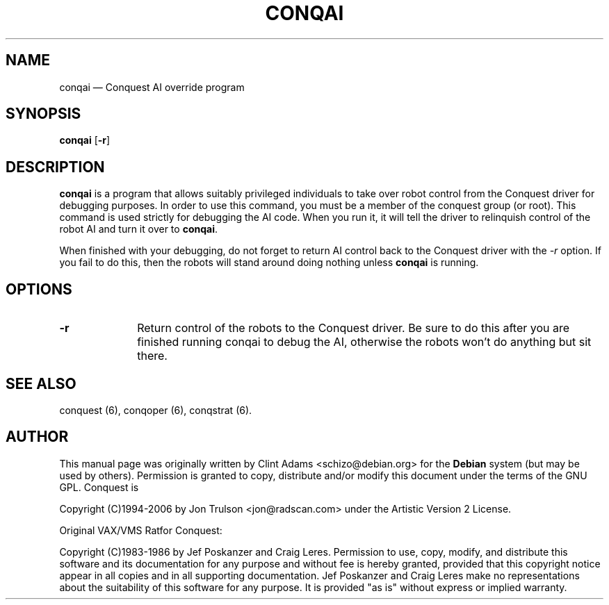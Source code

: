 .\" $Id$
.TH "CONQAI" "6" 
.SH "NAME" 
conqai \(em Conquest AI override program 
.SH "SYNOPSIS" 
.PP 
\fBconqai\fP [\fB-r\fP]  
.SH "DESCRIPTION" 
.PP 
\fBconqai\fP is a program that allows suitably privileged individuals
to take over robot control from the Conquest driver for debugging
purposes.  In order to use this command, you must be a member of the
conquest group (or root).  This command is used strictly for debugging
the AI code.  When you run it, it will tell the driver to relinquish
control of the robot AI and turn it over to \fBconqai\fP.
.PP
When finished with your debugging, do not forget to return AI control
back to the Conquest driver with the \fI\-r\fP option.  If you fail to
do this, then the robots will stand around doing nothing unless
\fBconqai\fP is running.
.PP
.SH "OPTIONS" 
.IP "\fB-r\fP         " 10 
Return control of the robots to the Conquest driver.  Be sure to do
this after you are finished running conqai to debug the AI, otherwise
the robots won't do anything but sit there.
.SH "SEE ALSO" 
.PP 
conquest (6), conqoper (6), conqstrat (6). 
.SH "AUTHOR" 
.PP 
This manual page was originally written by Clint Adams
<schizo@debian.org> for the \fBDebian\fP system (but may be used by
others).  Permission is granted to copy, distribute and/or modify this
document under the terms of the GNU GPL.  Conquest is
.PP
Copyright (C)1994-2006 by Jon Trulson <jon@radscan.com> under the
Artistic Version 2 License.
.PP
Original VAX/VMS Ratfor Conquest:
.PP
Copyright (C)1983-1986 by Jef Poskanzer and Craig Leres.  Permission to
use, copy, modify, and distribute this software and its documentation
for any purpose and without fee is hereby granted, provided that this
copyright notice appear in all copies and in all supporting
documentation. Jef Poskanzer and Craig Leres make no representations
about the suitability of this software for any purpose. It is provided
"as is" without express or implied warranty.

